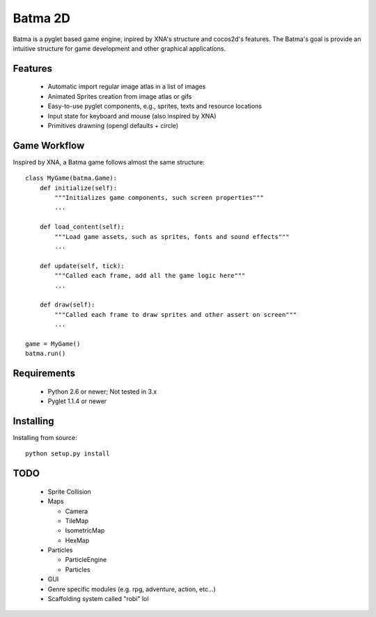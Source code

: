 ========
Batma 2D
========

Batma is a pyglet based game engine, inpired by XNA's structure and cocos2d's 
features. The Batma's goal is provide an intuitive structure for game 
development and other graphical applications.


--------
Features
--------

  - Automatic import regular image atlas in a list of images
  - Animated Sprites creation from image atlas or gifs
  - Easy-to-use pyglet components, e.g., sprites, texts and resource locations
  - Input state for keyboard and mouse (also inspired by XNA)
  - Primitives drawning (opengl defaults + circle)


-------------
Game Workflow
-------------

Inspired by XNA, a Batma game follows almost the same structure::

    class MyGame(batma.Game):
        def initialize(self):
            """Initializes game components, such screen properties"""
            ...
        
        def load_content(self):
            """Load game assets, such as sprites, fonts and sound effects"""
            ...
        
        def update(self, tick):
            """Called each frame, add all the game logic here"""
            ...
        
        def draw(self):
            """Called each frame to draw sprites and other assert on screen"""
            ...
    
    game = MyGame()
    batma.run()


------------
Requirements
------------

  - Python 2.6 or newer; Not tested in 3.x
  - Pyglet 1.1.4 or newer


----------
Installing
----------

Installing from source::

    python setup.py install


----
TODO
----

  - Sprite Collision
  - Maps

    - Camera
    - TileMap
    - IsometricMap
    - HexMap

  - Particles

    - ParticleEngine
    - Particles

  - GUI
  - Genre specific modules (e.g. rpg, adventure, action, etc...)
  - Scaffolding system called "robi" lol 